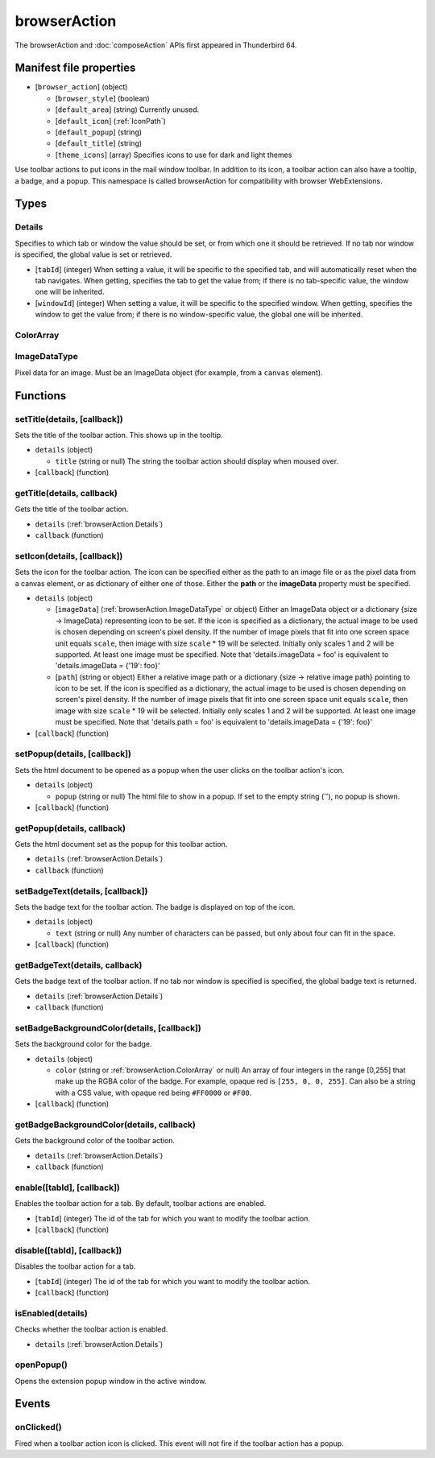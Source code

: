 =============
browserAction
=============

The browserAction and :doc:`composeAction` APIs first appeared in Thunderbird 64.

Manifest file properties
========================

- [``browser_action``] (object)

  - [``browser_style``] (boolean)
  - [``default_area``] (string) Currently unused.
  - [``default_icon``] (:ref:`IconPath`)
  - [``default_popup``] (string)
  - [``default_title``] (string)
  - [``theme_icons``] (array) Specifies icons to use for dark and light themes

Use toolbar actions to put icons in the mail window toolbar. In addition to its icon, a toolbar action can also have a tooltip, a badge, and a popup. This namespace is called browserAction for compatibility with browser WebExtensions.

Types
=====

.. _browserAction.Details:

Details
-------

Specifies to which tab or window the value should be set, or from which one it should be retrieved. If no tab nor window is specified, the global value is set or retrieved.

- [``tabId``] (integer) When setting a value, it will be specific to the specified tab, and will automatically reset when the tab navigates. When getting, specifies the tab to get the value from; if there is no tab-specific value, the window one will be inherited.
- [``windowId``] (integer) When setting a value, it will be specific to the specified window. When getting, specifies the window to get the value from; if there is no window-specific value, the global one will be inherited.

.. _browserAction.ColorArray:

ColorArray
----------

.. _browserAction.ImageDataType:

ImageDataType
-------------

Pixel data for an image. Must be an ImageData object (for example, from a ``canvas`` element).

Functions
=========

.. _browserAction.setTitle:

setTitle(details, [callback])
-----------------------------

Sets the title of the toolbar action. This shows up in the tooltip.

- ``details`` (object)

  - ``title`` (string or null) The string the toolbar action should display when moused over.

- [``callback``] (function)

.. _browserAction.getTitle:

getTitle(details, callback)
---------------------------

Gets the title of the toolbar action.

- ``details`` (:ref:`browserAction.Details`)
- ``callback`` (function)

.. _browserAction.setIcon:

setIcon(details, [callback])
----------------------------

Sets the icon for the toolbar action. The icon can be specified either as the path to an image file or as the pixel data from a canvas element, or as dictionary of either one of those. Either the **path** or the **imageData** property must be specified.

- ``details`` (object)

  - [``imageData``] (:ref:`browserAction.ImageDataType` or object) Either an ImageData object or a dictionary {size -> ImageData} representing icon to be set. If the icon is specified as a dictionary, the actual image to be used is chosen depending on screen's pixel density. If the number of image pixels that fit into one screen space unit equals ``scale``, then image with size ``scale`` * 19 will be selected. Initially only scales 1 and 2 will be supported. At least one image must be specified. Note that 'details.imageData = foo' is equivalent to 'details.imageData = {'19': foo}'
  - [``path``] (string or object) Either a relative image path or a dictionary {size -> relative image path} pointing to icon to be set. If the icon is specified as a dictionary, the actual image to be used is chosen depending on screen's pixel density. If the number of image pixels that fit into one screen space unit equals ``scale``, then image with size ``scale`` * 19 will be selected. Initially only scales 1 and 2 will be supported. At least one image must be specified. Note that 'details.path = foo' is equivalent to 'details.imageData = {'19': foo}'

- [``callback``] (function)

.. _browserAction.setPopup:

setPopup(details, [callback])
-----------------------------

Sets the html document to be opened as a popup when the user clicks on the toolbar action's icon.

- ``details`` (object)

  - ``popup`` (string or null) The html file to show in a popup.  If set to the empty string (''), no popup is shown.

- [``callback``] (function)

.. _browserAction.getPopup:

getPopup(details, callback)
---------------------------

Gets the html document set as the popup for this toolbar action.

- ``details`` (:ref:`browserAction.Details`)
- ``callback`` (function)

.. _browserAction.setBadgeText:

setBadgeText(details, [callback])
---------------------------------

Sets the badge text for the toolbar action. The badge is displayed on top of the icon.

- ``details`` (object)

  - ``text`` (string or null) Any number of characters can be passed, but only about four can fit in the space.

- [``callback``] (function)

.. _browserAction.getBadgeText:

getBadgeText(details, callback)
-------------------------------

Gets the badge text of the toolbar action. If no tab nor window is specified is specified, the global badge text is returned.

- ``details`` (:ref:`browserAction.Details`)
- ``callback`` (function)

.. _browserAction.setBadgeBackgroundColor:

setBadgeBackgroundColor(details, [callback])
--------------------------------------------

Sets the background color for the badge.

- ``details`` (object)

  - ``color`` (string or :ref:`browserAction.ColorArray` or null) An array of four integers in the range [0,255] that make up the RGBA color of the badge. For example, opaque red is ``[255, 0, 0, 255]``. Can also be a string with a CSS value, with opaque red being ``#FF0000`` or ``#F00``.

- [``callback``] (function)

.. _browserAction.getBadgeBackgroundColor:

getBadgeBackgroundColor(details, callback)
------------------------------------------

Gets the background color of the toolbar action.

- ``details`` (:ref:`browserAction.Details`)
- ``callback`` (function)

.. _browserAction.enable:

enable([tabId], [callback])
---------------------------

Enables the toolbar action for a tab. By default, toolbar actions are enabled.

- [``tabId``] (integer) The id of the tab for which you want to modify the toolbar action.
- [``callback``] (function)

.. _browserAction.disable:

disable([tabId], [callback])
----------------------------

Disables the toolbar action for a tab.

- [``tabId``] (integer) The id of the tab for which you want to modify the toolbar action.
- [``callback``] (function)

.. _browserAction.isEnabled:

isEnabled(details)
------------------

Checks whether the toolbar action is enabled.

- ``details`` (:ref:`browserAction.Details`)

.. _browserAction.openPopup:

openPopup()
-----------

Opens the extension popup window in the active window.

Events
======

.. _browserAction.onClicked:

onClicked()
-----------

Fired when a toolbar action icon is clicked.  This event will not fire if the toolbar action has a popup.
